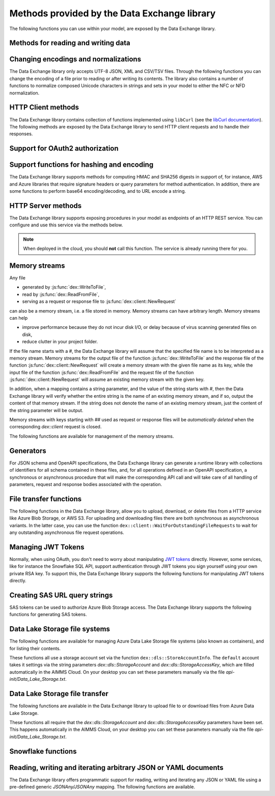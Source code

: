 Methods provided by the Data Exchange library
=============================================

The following functions you can use within your model, are exposed by the Data Exchange library.

Methods for reading and writing data
------------------------------------

.. js:function::  dex::AddMapping(mappingName,mappingFile)

    Parses :token:`mappingFile` to create a mapping called :token:`mappingName`. The function will return 1 on success, or 0 on failure.
    
    :param mappingName: the name of the mapping to be created
    :param mappingFile: the relative path to the mapping file to be parsed.

.. js:function::  dex::DeleteMapping(mappingName)

    Deletes an existing mapping :token:`mappingName`. The function will return 1 on success, or 0 on failure. Mappings referring to runtime identifiers, must be deleted prior to deleting the corresponding runtime library.
    
    :param mappingName: the name of the mapping to be created
  
.. js:function::  dex::ResetMappingData(mappingName,emptyIdentifiers,emptySets,resetCounters)

    Reset data associated with the mapping :token:`mappingName`. The function can empty identifiers and sets associated with the mapping, and reset any iterative counters used in it. The function will return 1 on success, or 0 on failure.
    
    :param mappingName: the name of the mapping to be reset
    :param emptyIdentifiers: indicates whether all identifiers referred in the mapping should be emptied 
    :param emptySets: indicates whether all domain and range sets referred in the mapping should be emptied 
    :param resetCounters: indicates whether to reset all counters for :token:`iterative-binds-to` indices used in the mapping should be reset
	
.. js:function::  dex::ReadFromFile(dataFile,mappingName,emptyIdentifiers,emptySets,resetCounters)

    Reads data from file :token:`dataFile` into model identifiers using mapping :token:`mappingName`. Note that the identifiers used in the :token:`included-mapping` and :token:`write-filter` will also be emptied, depending on the :token:`emptyIdentifiers` argument. When the mapping contains an the :token:`included-mapping` or the :token:`iterative-existing` attributes, emptying sets is likely to cause problems, unless the domain sets referred in these attributes are defined. In that case it is better to call :js:func:`dex::ResetMappingData` for selected mappings, or reset counters selectively using the :token:`iterative-reset` attribute. The function will return 1 on success, or 0 on failure.
    
    :param dataFile: the relative path to the data file/folder to be read
    :param mappingName: the name of the mapping to be used
    :param emptyIdentifiers: indicates whether all identifiers referred in the mapping should be emptied prior to reading the file
    :param emptySets: indicates whether all domain and range sets referred in the mapping should be emptied prior to reading the file
    :param resetCounters: indicates whether to reset all counters for :token:`iterative-binds-to` indices prior to reading the file

.. js:function::  dex::WriteToFile(dataFile,mappingName,pretty)

    Writes file :token:`dataFile` from data in model identifiers using mapping :token:`mappingName`. The function will return 1 on success, or 0 on failure.
    
    :param dataFile: the relative path to the data file/folder to write to
    :param mappingName: the name of the mapping to be used for writing
    :param pretty: indicates whether to use a pretty writer (enhances readability at the cost of bigger file size)

.. js:function::  dex::ReadFromDataSource(dexconFile,mappingName,emptyIdentifiers,emptySets,resetCounters,version)

    Reads from the database defined in DexConnect file :token:`dexconFile` into model identifiers using mapping :token:`mappingName`. Note that the identifiers used in the :token:`included-mapping` and :token:`write-filter` will also be emptied, depending on the :token:`emptyIdentifiers` argument. When the mapping contains an the :token:`included-mapping` or the :token:`iterative-existing` attributes, emptying sets is likely to cause problems, unless the domain sets referred in these attributes are defined. In that case it is better to call :js:func:`dex::ResetMappingData` for selected mappings, or reset counters selectively using the :token:`iterative-reset` attribute. The function will return 1 on success, or 0 on failure.
    
    :param dexconFile: the relative path to the DexConnect file defining the database configuration
    :param mappingName: the name of the mapping to be used
    :param emptyIdentifiers: indicates whether all identifiers referred in the mapping should be emptied prior to reading the file
    :param emptySets: indicates whether all domain and range sets referred in the mapping should be emptied prior to reading the file
    :param resetCounters: indicates whether to reset all counters for :token:`iterative-binds-to` indices prior to reading the file
    :param version: The version name of the dataset to be read. If this string is empty or omitted, the last version will be selected.

.. js:function::  dex::WriteToDataSource(dexconFile,mappingName,version)

    Writes to the database defined in DexConnect file :token:`dexconFile` from data in model identifiers using mapping :token:`mappingName`. The function will return 1 on success, or 0 on failure. It will try to create the database if it does not exist.
    
    :param dexconFile: the relative path to the DexConnect file defining the database configuration
    :param mappingName: the name of the mapping to be used for writing
    :param version: The version name of the data set to be written. If left empty or empty string, DataExchange will create a name like "v\_123", where 123 is the primary key number.

.. js:function::  dex::CreateOrModifyDataSource(dexconFile,mappingName)

    Create a database as define by :token:`dexconFile` and mapping :token:`mappingName`. If the database exist it will check if the table can and needs to be modified. Currently it only allows to add ``maps-to`` columns. The function will return 1 on success, or 0 on failure.
    
    :param dexconFile: the relative path to the DexConnect file defining the database configuration
    :param mappingName: the name of the mapping defining the (new) schema of the tables 
    
.. js:function::  dex::ReadAllMappings

    Read all mappings contained in the folder :token:`Mappings` and store all successfully read mappings in the set :token:`dex::Mappings`. The function will return 1 on success, or 0 on failure.
    
.. js:function::  dex::ReadMappings(startPath, recursive)

    Read all mappings contained in the folder :token:`Mappings` contained in :token:`startPath`, and store all successfully read mappings in the set :token:`dex::Mappings`. The function will return 1 on success, or 0 on failure.
	
    :param startPath: optional string argument indicating the folder containing mapping folder (default "", indicating the project folder)
    :param recursive: optional argument indicating whether or not to search for mapping files recursively in the :token:`Mappings` folder
	
	
.. js:function::  dex::ReadAnnotations

    Read all :token:`dex::Dataset`, :token:`dex::TableName`, and :token:`dex::ColumnName` annotations specified in the model, and use these annotations to fill the identifiers 
    
    * :token:`dex::Datasets` 
    * :token:`dex::Tables`
    * :token:`dex::Columns`
    * :token:`dex::DatasetTableMapping`
    * :token:`dex::ColumnName`
    * :token:`dex::DatasetTableColumnName`
    * :token:`dex::DatasetTableColumnIndex`
    * :token:`dex::DatasetTableColumnIdentifier`
    
    When every table can needs to be included in just a single dataset, you can uniquely specify the dataset-table mapping using annotations only. If tables need to be included in multiple datasets, you can manually modify the identifier :token:`dex::DatasetTableMapping` to add any table to the datasets you wish to include them in. 
    
.. js:function::  dex::GenerateDatasetMappings

    Generate standardized table and Excel sheet mappings based on the :token:`dex::Dataset`, :token:`dex::TableName`, and :token:`dex::ColumnName` annotations. The generated mappings will be stored in the :token:`Mappings/Generated` subfolder of the project folder. All generated mappings will automatically be added to the set of available mappings, and can be directly used to read and write the standardized JSON, XML, CSV/TSV or Excel data sources based on the data exchange annotations. The function will return 1 on success, or 0 on failure. Through the global option ``dex::PrefixAutoTableWithDataset`` you can prefix the generated table names with the specified dataset name, to prevent potential name clashes when the same table name is generated for multiple data categories. Through the global parameter ``dex::DatasetGeneratorFilter`` you can restrict the formats for which mappings will be generated, the default will be to generate mappings for all available formats.
    
    You can use the generated mappings directly with the functions :js:func:`dex::WriteToFile` and :js:func:`dex::ReadFromFile` as with any manually created mapping.
	
Changing encodings and normalizations
-------------------------------------

The Data Exchange library only accepts UTF-8 JSON, XML and CSV/TSV files. Through the following functions you can change the encoding of a file prior to reading or after writing its contents.
The library also contains a number of functions to normalize composed Unicode characters in strings and sets in your model to either the NFC or NFD normalization.

.. js:function:: dex::ConvertFileToEncoding(inputFile, inputEncoding, ouputFile, outputEncoding, noBOM)

	Converts file :token:`inputFile` with encoding :token:`inputEncoding` to file :token:`outputFile` with :token:`outputEncoding`, optionally with a BOM. 
    
    :param inputFile: file path of the input file
    :param inputEncoding: encoding of the input file from the predefined set :token:`AllCharacterEncodings`
    :param outputFile: file path of the output file
    :param outputEncoding: encoding of the output file from the predefined set :token:`AllCharacterEncodings`
    :param noBOM: optional argument indicating whether or not the output file should start with a BOM (default 1)
  
.. js:function:: dex::NormalizeString(inStr, outStr, normalization)

	Normalize :token:`inStr` to :token:`outStr` using the normalization procedure indicated by :token:`normalization`.
    
    :param inStr: scalar input string parameter to hold the string value to normalize
    :param outStr: scalar output string parameter that will hold the normalized string
    :param normalization: optional element parameter into :token:`dex::Normalizations` indicating the normalization to apply (either :token:`nfc` (default), :token:`nfd`, :token:`no-diacritics`, :token:`trim`, :token:`nfc-trim`, :token:`nfd-trim` or :token:`no-diacritics-trim`)

.. js:function:: dex::NormalizeSet(aSet, normalization)

	Normalize all elements in the set :token:`aSet` using the normalization procedure indicated by :token:`normalization`. All elements that changed by the selected normalization will be renamed in the set.
    
    :param aSet: set argument indicating the set for which to normalize all elements
    :param normalization: optional element parameter into :token:`dex::Normalizations` indicating the normalization to apply (either :token:`nfc` (default), :token:`nfd`, :token:`no-diacritics`, :token:`trim`, :token:`nfc-trim`, :token:`nfd-trim` or :token:`no-diacritics-trim`)

.. js:function:: dex::GetOptionValues(optVal)

	AIMMS supports reading arbitrary command line options of the form ``--<name-space>::<option-name>`` followed by the value of the option. This feature allows, for instance, libraries to define its own set of command line options. You can read the values of the command line options through this function. 
	
		:param optVal: one-dimensional string parameter over a set holding the command line options you want to retrieve the values for. The elements should be of the for ``<any-name-space>::<option-name>``.

HTTP Client methods
-------------------

The Data Exchange library contains collection of functions implemented using ``libCurl`` (see the `libCurl documentation <https://curl.se/libcurl/c/>`_). The following methods are exposed by the Data Exchange library to send HTTP client requests and to handle their responses. 

.. js:function::  dex::client::NewRequest

    Create a new HTTP request with (unique) identification :token:`theRequest` to the URL :token:`url`, with method :token:`httpMethod` (optional, default :token:`GET`). Upon response from the web server, the callback method :token:`callback` will be called. The prototype of :token:`callback` should be the same as the function :token:`dex::client::EmptyCallback`. 
		
    For :token:`POST` and :token:`PUT` methods, you can specify the file :token:`requestFile` from which to take the request body of the request. If you specify the optional :token:`responseFile` argument, the response body will be captured in the specified file. If omitted the response body will be silently discarded. The function will return 1 on success, or 0 on failure.
		
    If a :token:`traceFile` is being specified, tracing for the request will be enabled, and the detail trace output from ``libCurl`` will be stored in the specified file. Be aware that the trace file will expose all headers, potentially including those that contain API keys or credentials necessary to access a web service. In such case, you are advised to carefully delete trace files directly after use. You should never create trace files in production.
    
    :param theRequest: string parameter holding the unique identification of the request.
    :param url: string parameter holding the URL of the request, including any query parameters you want to add to the request.
    :param callback: element parameter into :token:`AllProcedures`, holding the callback to be called asynchronously after the response to the HTTP request has been received
    :param httpMethod: (optional) element parameter into :token:`dex::client::HTTPMethods`, specifying the HTTP method to use for the request (default :token:`GET`)
    :param requestFile: (optional) string parameter holding the filename from which to take the request body
    :param responseFile: (optional) string parameter holding the filename in which  to store the response body
    :param traceFile: (optional) string parameter holding the filename in which all trace information about the request is being stored. 

.. js:function::  dex::client::CloseRequest
    
    Close the request :token:`theRequest` and all resources held by the Data Exchange library for the request. If the request has been executed, but Data Exchange library is still listening for a response to the request, it will stop doing so. By default, the Data Exchange library will close the request directly after its callback method has been called to free its resources as soon as possible (e.g. when a large number of request is being executed). Notice that closing a request will *not* remove any request or response files specified in :token:`dex::client::NewRequest`. The function will return 1 on success, or 0 on failure.
    
    :param theRequest: string parameter holding the unique identification of the request to close
    
.. js:function::  dex::client::CloseAllRequests

    Close any outstanding HTTP requests, that have been created and may still be executing. The function will return 1 on success, or 0 on failure.
    
.. js:function::  dex::client::PerformRequest

    Execute a previously created HTTP request `theRequest`. Upon response, the Data Exchange library will call the specified `callback` function asynchronously, as soon as the request has been completed and the AIMMS engine is idle. To force `callback`to be called synchronously within a procedure of your model, you can use the method `dex::client::WaitForResponses`. The function will return 1 on success, or 0 on failure.
   
    :param theRequest: string parameter holding the unique identification of the request to execute

.. js:function::  dex::client::SetDefaultOptions
   
    Using the function :token:`dex::client::SetDefaultOptions` you can specify multiple string and integer-valued Curl options that will be applied to all requests, to modify the behavior of ``libCurl``. All available Curl options can be found in the sets :token:`dex::client::StringOptions` and :token:`dex::client::IntOptions`. For the interpretation of these options please refer to the `Curl options documentation <https://curl.se/libcurl/c/curl_easy_setopt.html>`_. The function will return 1 on success, or 0 on failure. 
    
    :param intOptions: integer parameter over the set :token:`dex::client::intOptions` holding the default integer Curl options to set
    :param stringOptions: string parameter over the set :token:`dex::client::StringOptions` holding the default string Curl options to set

.. js:function::  dex::client::AddRequestOptions
   
    Using the function :token:`dex::client::AddRequestOptions` you can specify multiple string and integer-valued Curl options to request :token:`theRequest`, to modify the behavior of ``libCurl``. All available Curl options can be found in the sets :token:`dex::client::StringOptions` and :token:`dex::client::IntOptions`. For the interpretation of these options please refer to the `Curl options documentation <https://curl.se/libcurl/c/curl_easy_setopt.html>`_. The function will return 1 on success, or 0 on failure. 
    
    :param theRequest: string parameter holding the unique identification of the request to add request options to.
    :param intOptions: integer parameter over the set :token:`dex::client::intOptions` holding the integer Curl options to set
    :param stringOptions: string parameter over the set :token:`dex::client::StringOptions` holding the string Curl options to set

.. js:function::  dex::client::AddStringOption

    Low-level method to set a single string-valued Curl option for request :token:`theRequest`. The argument :token:`stringOptionId` should be the id corresponding to the option taken from the parameter :token:`dex::client:CurlOptionId`. The function will return 1 on success, or 0 on failure.
   
    :param theRequest: string parameter holding the unique identification of the request to add the string-valued request option to.
    :param stringOptionId: parameter holding the Curl id for the option (taken from :token:`dex::client:CurlOptionId`).
    :param optionValue: string parameter holding the option value.

.. js:function::  dex::client::AddIntOption

    Low-level method to set a single integer-valued Curl option for request :token:`theRequest`. The argument :token:`intOptionId` should be the id corresponding to the option taken from the parameter :token:`dex::client:CurlOptionId`. The function will return 1 on success, or 0 on failure.
   
    :param theRequest: string parameter holding the unique identification of the request to add the integer-valued request option to.
    :param intOptionId: parameter holding the Curl id for the option (taken from :token:`dex::client:CurlOptionId`).
    :param optionValue: parameter holding the option value.

.. js:function::  dex::client::SetDefaultHeaders

    Using the function :token:`dex::client::AddRequestHeaders` you can specify any HTTP headers you want to add to subsequent request. Notice that some Curl options will also result in the addition of HTTP headers to the request. The function will return 1 on success, or 0 on failure.
    
    :param headers: string parameter over a (user-defined) set of header names holding the corresponding header values to add to all subsequent requests.

.. js:function::  dex::client::AddRequestHeaders

    Using the function :token:`dex::client::AddRequestHeaders` you can specify any HTTP headers you want to add to request :token:`theRequest`. Notice that some Curl options will also result in the addition of HTTP headers to the request. The function will return 1 on success, or 0 on failure.
    
    :param theRequest: string parameter holding the unique identification of the request to add request headers to.
    :param headers: string parameter over a (user-defined) set of header names holding the corresponding header values to add

.. js:function::  dex::client::AddRequestHeader

    Using the function :token:`dex::client::AddRequestHeader` you can specify a single HTTP header you want to add to request :token:`theRequest`. The function will return 1 on success, or 0 on failure.
    
    :param theRequest: string parameter holding the unique identification of the request to add a request header to.
    :param headers: string parameter holding the header name to add
    :param headerValue: string parameter holding the header value to add

.. js:function::  dex::client::AddRequestTag

    Using the function :token:`dex::client::AddRequestTag` you can add a tag to request :token:`theRequest`, which can be used to more selectively wait for responses. The function will return 1 on success, or 0 on failure.
    
    :param theRequest: string parameter holding the unique identification of the request to add a request header to.
    :param tag: string parameter holding the tag to add

.. js:function::  dex::client::AddMimePart

    Using the function :token:`dex::client::AddMimePart` you can create a multi-part MIME body for a :token:`POST` request. The function will return 1 on success, or 0 on failure.

    :param theRequest: string parameter holding the unique identification of the request for which to create a multi-part MIME body.
    :param partname: string parameter holding the name of the part
    :param partfile: string parameter holding the name of the file containing the contents of the part.
    :param headers: string parameter holding the headers that should be added to the part
    :param asfile: parameter indicating whether part is to be treated as a file part, in which case the base name of :token:`partfile` is transferred as the remote file name
    :param encoding: the encoding to be used for the part (can be ``binary``,``8bit``,``7bit``,``base64``, or ``quoted-printable``).

.. js:function::  dex::client::EmptyCallback

    Prototype function for any callback to be added as the :token:`callback` parameter of the function :token:`dex::client::NewRequest`. 
    Inside the callback you can retrieve info items provided by ``libCurl`` and any response headers regarding the executed request, or handle the response file associated with the request. To free resources, the Data Exchange library will delete a request directly after its callback has been called. At such point, you will not be able to retrieve any info items for the request any longer, but, you as a caller will remain responsible for deleting any request and response files you may have specified.
    
    :param theRequest: string parameter holding the unique identification of the request for which the callback is called.
    :param statusCode: HTTP status code of the response.
    :param errorCode: Curl error code for the response in case the request was not successful.

.. js:function::  dex::client::GetInfoItems

    Using the function :token:`dex::client::GetInfoItems` you can retrieve string- and integer-valued info items provided by ``libCurl`` regarding the executed request inside the :token:`callback` function specified in the :token:`dex::client::NewRequest` method. For the interpretation of the available info items, see the `Curl info documentation <https://curl.se/libcurl/c/curl_easy_getinfo.html>`_. The function will return 1 on success, or 0 on failure.
    
    :param theRequest: string parameter holding the unique identification of the request for you want to retrieve info items
    :param infoItems: subset of :token:`dex::client::CurlInfoItems` holding the collection of string- or integer-valued info items you want to retrieve.
    :param intInfoItems: output parameter holding the integer-valued info item values.
    :param stringInfoItems: output string parameter holding the string-value info item values.

.. js:function::  dex::client::GetStringInfoItem

    Using the function :token:`dex::client::GetStringInfoItem` you can retrieve a single string-valued info item provided by ``libCurl`` regarding the executed request inside the :token:`callback` function specified in the :token:`dex::client::NewRequest` method. The parameter :token:`stringinfoId` should hold the id corresponding to the info item taken from the parameter :token:`dex::client:CurlInfoId`. The function will return 1 on success, or 0 on failure.
    
    :param theRequest: string parameter holding the unique identification of the request for you want to retrieve info items
    :param stringinfoId: parameter holding the id of the string-valued info item
    :param infoValue: output string parameter holding the value of the requested string info item.

.. js:function::  dex::client::GetIntInfoItem

    Using the function :token:`dex::client::GetStringInfoItem` you can retrieve a single integer-valued info item provided by ``libCurl`` regarding the executed request inside the :token:`callback` function specified in the :token:`dex::client::NewRequest` method. The parameter :token:`intinfoId` should hold the id corresponding to the info item taken from the parameter :token:`dex::client:CurlInfoId`. The function will return 1 on success, or 0 on failure.
    
    :param theRequest: string parameter holding the unique identification of the request for you want to retrieve info items
    :param intinfoId: parameter holding the id of the integer-valued info item
    :param infoValue: output parameter holding the value of the requested integer info item.

.. js:function::  dex::client::GetResponseHeaders

    Using the function you can retrieve the HTTP headers of the response of :token:`theRequest`. The function will return 1 on success, or 0 on failure.
    
    :param theRequest: string parameter holding the unique identification of the request for you want to retrieve the response headers
    :param headers: output string parameter over a (user-defined) header set, holding the values of all headers in response, which will be added to the header set.

.. js:function::  dex::client::GetErrorMessage

    With this function you can retrieve the Curl error message associated with the error code passed back via a request callback. The function will return 1 on success, or 0 on failure.
    
    :param errorCode: parameter holding the error code passed back via a request callback
    :param errorMessage: output string parameter holding the associated error message

.. js:function::  dex::client::WaitForResponses

    Using this function you can block the execution of the calling procedure for a maximum of :token:`timeout` milliseconds to wait for incoming responses of any outstanding HTTP requests.
    As soon as a first response is available for any of the outstanding requests within the given timeout, its associated callback will be called, as well as for any other available responses. If there are no further responses, the function will return. The function will return 1 if one or more responses came in within the given timeout, or 0 on timeout.
	
	By specifying a `tag` you can limit the responses for which the method will wait to those requests that have been tagged through the function :token:`dex::client::AddRequestTag` with the specified tag. You can use this, for instance, to make sure that callbacks for different HTTP requests that are executed asynchronously are called in the right order. 
    
    :param timeout: the maximum time in milliseconds to wait for any incoming responses.
    :param tag: optional tag to indicate to only wait for responses of requests tagged with this tag.

.. js:function::  dex::client::SetParallelConnections

    With this function you can set the maximum number of client connections that will be used concurrently. Any HTTP request submitted using :token:`dex::client::PerformRequest` will be executed using one of these concurrent connections. If the number of non-processed requests exceeds the maximum number of concurrent connections, the request will be queued until a connection becomes available.
    
    :param nrconn: the desired maximum number of concurrent client connections allowed (default 16).

.. js:function::  dex::client::QueryMapEncode

    Using this function you can construct a URL-encoded list of query parameters that you want to add to a URL. All query parameters are separated by an :token:`&`, and you can add it to a URL by appending it with a :token:`?` token to the URL. 
    
    :param queryMap: an indexed string parameter over a set of query parameters, holding the associated query parameter values
    :param queryString: a scalar output string parameter holding the URL-encoded query parameter string that you can append to the URL.
    
.. js:function::  dex::client::StopClient

    This function close all outstanding requests, and uninitialize ``libCurl`` to handle any incoming responses. The function will return 1 on success, or 0 on failure.
    
.. js:function:: dex::client::ProxyResolve

	Use the OS proxy configuration to discover a proxy for the given URL. Whenever a proxy is found it can be added to a HTTP request via the `CURLOP_PROXY` option. This function is only implemented for the Windows OS. 
	
	:param url: the URL for which to determine a proxy 
	:param proxyUrl: output string argument to hold the proxy URL for the given URL.
	
.. js:function:: dex::client::DetermineProxyServer

	This function sets common default options for all subsequent `dex::client` requests, in case a HTTP proxy is discovered on the network. 
	
.. js:function:: dex::client::Poll

	Convenience function to poll for certain events by executing a procedure at a given interval. This can for instance by used to regularly check the status of a long-running REST call. Only one function can poll at any given moment.
	
	:param pollingProcedure: element parameter into `AllProcedures` holding the procedure to be executed regularly. The procedure should have no arguments. Polling will be stopped whenever the procedure returns a value of 0, in all other cases polling will continue.
	:param interval: fixed interval in milliseconds in between calls to the polling procedure.
	
.. js:function:: dex::client::StopPolling

	Alterative method to externally stop the sequence of calls to a polling procedure added via :js:func:`dex::client::Poll`.
	
Support for OAuth2 authorization
--------------------------------

.. js:function:: dex::oauth::AddBearerToken

	Add a Bearer token to a given `dex::client` request :token:`theRequest`, after optionally authorizing the client application :token:`apiClient` with the identity platform configured as described in this `section <rest.html#using-oauth2-for-api-authorization>`_. The function will return a return value of 1 on success, or 0 if the authorization failed. In the latter case, the string parameter :token:`dex::oauth::APIClientErrors` contains the error messages returned by the identity platform.
	
	:param apiClient: element parameter into :token:`dex::oath::APIClients`, for which the string parameter :token:`dex::oauth::APIClientStringData` holds the client configuration.
	:param theRequest: `dex`::client` request name to which the Bearer authorization token should be added via the Authorization header.

Support functions for hashing and encoding 
------------------------------------------

The Data Exchange library supports methods for computing HMAC and SHA256 digests in support of, for instance, AWS and Azure libraries that require signature headers or query parameters for method authentication. In addition, there are some functions to perform base64 encoding/decoding, and to URL encode a string.

.. js:function:: dex::client::HMAC

	Compute the HMAC for a ``data_`` string and a given ``key``. The key can be provided as-is, hex-encoded, base64-encoded or base64-url-encoded, while the resulting digest can be hex-, base64- or base64-url-encoded.
	
	:param key: the key used to compute the HMAC digest with
	:param data_: the data string to compute the HMAC digest for
	:param keyEncoding: Optional argument to indicate how the key is encoded, possible values 0 (default) indicates that key is used as-is, 1 key is hex-encoded, 2 key is base64-encoded, 3 key is base64-url-encoded
	:param digestEncoding: Optional argument to indicate how the HMAC digest is encoded, possible values 1 (default) key is hex-encoded, 2 key is base64-encoded, 3 key is base64-url-encoded
	
.. js:function:: dex::client::SHA256

	Compute the SHA256 digest for a ``data_`` string. The resulting digest can be hex-, base64- or base64-url-encoded.
	
	:param data_: the data string to compute the SHA256 digest for
	:param digestEncoding: Optional argument to indicate how the SHA256 digest is encoded, possible values 1 (default) key is hex-encoded, 2 key is base64-encoded, 3 key is base64-url-encoded
	
.. js:function:: dex::client::Base64Encode

	Base64 encode a ``data_`` string. Depending on the flag ``urlEncoding``, the result will be base64-encoded or base64-url-encoded.
	
	:param data_: the data string to base64 encode.
	:param base64Data: the resulting encoded string.
	:param urlEncoding: Optional argument to indicate whether the result should be base64-encoded, or base64-url-encoded

.. js:function:: dex::client::Base64Decode

	Base64 decode a ``base64Data`` string. Depending on the flag ``urlEncoding``, the string is assumed to be base64-encoded or base64-url-encoded.
	
	:param base64Data: the encoded string to base64 decode.
	:param data_: the resulting decoded string.
	:param urlEncoding: Optional argument to indicate whether the input is base64-encoded, or base64-url-encoded

.. js:function:: dex::client::URLEncode

	URL encode a ``data_`` string. 
	
	:param data_: the data string to URL encode.
	:param urlEncodedData: the resulting encoded string.

HTTP Server methods
-------------------

The Data Exchange library supports exposing procedures in your model as endpoints of an HTTP REST service. You can configure and use this service via the methods below.

.. js:function::  dex::api::StartAPIService

    This function will collect all procedures with a :token:`dex::ServiceName` annotation, and will start the HTTP service listener, to listen to, and handle incoming service requests. Prior to calling :token:`dex::api::StartAPIService`, you can configure the listen port and maximum accepted request size in MB, through the configuration parameters:
    
    * :token:`dex::api::ListenerPort` (default 8080)
    * :token:`dex::api::MaxRequestSize` (default 128 MB)
	
.. note::

	When deployed in the cloud, you should **not** call this function. The service is already running there for you.
	


.. js:function::  dex::api::StopAPIService

    This function will stop the HTTP service listener waiting for incoming requests.

.. js:function::  dex::api::Yield
    
    You can use this function yield control for a maximum of :token:`timeout` milliseconds to the HTTP server component of the Data Exchange library to handle incoming requests synchronously. The function will return 1 if one or more requests were handled within the given timeout, or 0 on timeout.
    
    :param timeout: the maximum time in milliseconds to wait for, and handle, any incoming requests.

.. _memory streams:

Memory streams
--------------

Any file 

* generated by :js:func:`dex::WriteToFile`,
* read by :js:func:`dex::ReadFromFile`, 
* serving as a request or response file to :js:func:`dex::client::NewRequest` 

can also be a memory stream, i.e. a file stored in memory. Memory streams can have arbitrary length. Memory streams can help

* improve performance because they do not incur disk I/O, or delay because of virus scanning generated files on disk,
* reduce clutter in your project folder.

If the file name starts with a `#`, the Data Exchange library will assume that the specified file name is to be interpreted as a memory stream. Memory streams for the output file of the function :js:func:`dex::WriteToFile` and the response file of the function :js:func:`dex::client::NewRequest` will create a memory stream with the given file name as its key, while the input file of the function :js:func:`dex::ReadFromFile` and the request file of the function :js:func:`dex::client::NewRequest` will assume an existing memory stream with the given key. 

In addition, when a mapping contains a string parameter, and the value of the string starts with `#`, then the Data Exchange library will verify whether the entire string is the name of an existing memory stream, and if so, output the content of that memory stream. If the string does not denote the name of an existing memory stream, just the content of the string parameter will be output.

Memory streams with keys starting with `##` used as request or response files will be *automatically deleted* when the corresponding `dex::client` request is closed. 

The following functions are available for management of the memory streams.

.. js:function::  dex::DeleteStream

    Delete the memory stream corresponding to key `streamName`.
	
    :param streamName: name of the stream key to delete (including the `#`)
	
.. js:function::  dex::DeleteAllStreams

    This function will delete all streams created via :js:func:`dex::WriteToFile` and :js:func:`dex::client::NewRequest`.

.. js:function::  dex::SetDefaultStreamSize
    
    Every stream created will hold space for `streamSize` bytes. When more bytes are written to a memory stream it will automatically double the available amount of memory but at the expense of copying the existing content. The initial default stream size is 64 KB.
    
    :param streamSize: the default stream size (in bytes) to use.

.. js:function:: dex::ImportStreamContent

	Import the content of a string parameter into a new memory stream. The name of the stream should start with a `#`, to allow the stream to be used by other functions of the Data Exchange library. This function supports string parameters up to 1 MB of content. 
	
	:param streamName: name of memory stream to import content into
	:param content: input string parameter holding the string to import into the memory stream
	
.. js:function:: dex::AppendStream

	Append the content of a string parameter into an existing memory stream.  This function supports string parameters up to 16 KB of content. 

	:param streamName: name of memory stream to append content to
	:param content: input string parameter holding the string to append to the memory stream

.. js:function:: dex::ExportStreamContent

	Export the content of an existing memory stream into a string parameter. This function supports exporting memory streams up to 16 KB.
	
	:param streamName: name of memory stream to export content from
	:param content: output string parameter to hold the content (up to 16 KB) exported from the memory stream	
	:param base64: (optional) argument indicating whether the content of the memory stream should be base64-decoded
	
.. js:function:: dex::WriteStreamToFile

	Write the content of an existing memory stream to a file. 
	
	:param streamName: name of memory stream to write content from
	:param fileName: name of the file to which the content of the stream needs to be written.
	:param base64: (optional) argument indicating whether the content of the memory stream should be base64-decoded
	
.. js::function:: dex::ReadStreamFromFile

	Read the content of a file into a memory stream. 
	
	:param streamName: name of memory stream to write content to
	:param fileName: name of the file from which the content of the stream needs to be read.
	:param base64: (optional) argument indicating whether the content of the memory stream should be base64-encoded

.. js::function:: dex::ReadStreamFromFile

	Read the content of a file into a memory stream. 
	
	:param streamName: name of memory stream to write content to
	:param fileName: name of the file from which the content of the stream needs to be read.
	:param base64: (optional) argument indicating whether the content of the memory stream should be base64-encoded

.. js::function:: dex::StreamLength

	Return the size of the content of a memory stream 
	
	:param streamName: name of memory stream

.. js::function:: dex::Base64EncodeStream

	Replace the content of a stream by the base64 encoded content currently in the memory stream. 
	
	:param streamName: name of memory stream to base64 encode

.. js::function:: dex::Base64DecodeStream

	Replace the content of a stream by the base64 decoded content currently in the memory stream. 
	
	:param streamName: name of memory stream to base64 decode

.. js::function:: dex::RegexReplaceStream

	Replace the content of a stream by content currently in the memory stream with all regular expression replacements applied to it.
	
	:param streamName: name of memory stream to base64 decode
	:param regexIdentifier: string parameter defined over a set of regular expressions holding the replacement text for each regular expression



Generators
----------

For JSON schema and OpenAPI specifications, the Data Exchange library can generate a runtime library with collections of identifiers for all schema contained in these files, and, for all operations defined in an OpenAPI specification, a synchronous or asynchronous procedure that will make the corresponding API call and will take care of all handling of parameters, request and response bodies associated with the operation.

..  js:function:: dex::schema::ParseJSONSchema

	Generate a runtime library containing a collection of identifiers, along with a collection of mapping files that can read/write any JSON file that adheres to the schema into the identifiers in the runtime library. The function expects a JSON schema following the JSON meta schema ``https://json-schema.org/draft/2020-12/schema``.
	
	:param schemaPath: absolute or relative path where to find the JSON schema file from which to generate the runtime library
	:param schemaName_: name of the schema for which to create a runtime library and mapping, will also serve as the name of the runtime library.
	:param schemaPrefix: prefix of the runtime library to generate
	:param explodeDefault: flag to indicate whether to add references to an instance of a subschema (0), to explode subschemas into a schema but still maintaining an `instance` index to allow multiple instances of the data (1, default),  or to explode without an additional `instance` index (2)
	:param externalBindsToPrefx_: string parameter holding an additional index to prefix to the index domain of every generated identifier in the runtime library
	:param externalBindingPrefix: string parameter holding the name of an element parameter to serve as the external binding for the `externalBindsToPrefix_` argument

..  js:function:: dex::schema::GenerateClientFromOpenAPISpec

	Generate a runtime library containing a collection procedures to call all operations defined in the OpenAPI specification, along with a collection of identifiers and their corresponding mappings, than are used to store the data of the request and response bodies associated with these operations. The function expects a OpenAPI 3.1 specification. 

	The library will be stored to disk, along with all generated mappings, in a subfolder of the folder located to by the string parameter ``dex::schema::libprj::LibraryRootFolder``. The ``LibraryInitialization`` procedure from the generated library will read initialization data from a library-specific file in the folder located to by the string parameter ``dex::schema::libprj::ApiInitFolder``. In that file you can, for instance, initialize settings such as the server URL, the API key to be used, or the OAuth2 credentials to be used.

	:param schemaPath: absolute or relative path where to find the OpenAPI specification file from which to generate the runtime library. The OpenAPI specification file can either be in JSON or YAML format.
	:param schemaName_: name of the OpenAPI specification for which to create a runtime library and mapping, will also serve as the name of the runtime library.
	:param schemaPrefix: prefix of the runtime library to generate
	:param explodeDefault: flag to indicate whether to add references to an instance of a subschema (0), to explode subschemas into a schema but still maintaining an `instance` index to allow multiple instances of the data (1, default),  or to explode without an additional `instance` index (2). Values of 0 and 1 create asynchronous methods, that allow multiple API calls to be executed in parallel, while a value of 2 will generate a completely synchronous library, allowing only one API call to be executed at any time.
	:param generateXMLData: flag to indicate whether the API expects JSON request and response bodies (0, default), XML request and response bodies (1), or both JSON and XML request and response bodies.

File transfer functions
-----------------------

The following functions in the Data Exchange library, allow you to upload, download, or delete files from a HTTP service like Azure Blob Storage, or AWS S3. 
For uploading and downloading files there are both synchronous as asynchronous variants. In the latter case, you can use the function ``dex::client::WaitForOutstandingFileRequests`` to wait for any outstanding asynchronous file request operations.

.. js:function:: dex::client::GetFileAsync

	Download a file from a given URL asynchronously. The function will return 1 if the HTTP request could be submitted successfully.
	This function can be used, for instance, to retrieve files from Azure Blob Storage via a SAS URL. 
	If necessary, additional headers for the HTTP request can be added via the string parameter ``dex::client::FileGetHeader``.
	
	Via the function :js:func:`dex::client::WaitForOutstandingFileRequests` you can wait for the download request to be completed. 	
	Via the parameter ``dex::client::LatestFileRequest`` you can retrieve the id of the file request submitted.
	
	:param url: the URL of the file to be downloaded
	:param filePath: the file path where to store the downloaded file

.. js:function:: dex::client::GetFile

	Download a file from a given URL synchronously. The function will return 1 if the file was successfully downloaded, or 0 otherwise.
	If necessary, additional headers for the HTTP request can be added via the string parameter ``dex::client::FileGetHeader``.
	
	If the function does not complete within the given timeout, you can use the function :js:func:`dex::client::WaitForOutstandingFileRequests` to wait for the download request to complete. 	
	
	:param url: the URL of the file to be downloaded
	:param filePath: the file path where to store the downloaded file
	:param timeout: optional parameter indicating the time to wait for the request to complete (default 30 seconds)
	
.. js:function:: dex::client::PutFileAsync

	Upload a file to a given URL asynchronously. The function will return 1 if the HTTP request could be submitted successfully.
	This function can be used, for instance, to upload files to Azure Blob Storage via a SAS URL. 
	Via the `offset` and `requestSize` arguments, files can be partially uploaded. 
	If necessary, additional headers for the HTTP request can be added via the string parameter ``dex::client::FilePutHeader``.
	
	Via the function :js:func:`dex::client::WaitForOutstandingFileRequests` you can wait for the upload request to be completed. 	
	Via the parameter ``dex::client::LatestFileRequest`` you can retrieve the id of the file request submitted.
	
	:param filePath: the file path of the file to upload
	:param url: the URL where to upload the file to
	:param offset: (optional) offset in `filePath` where to start the upload (default 0)
	:param requestSize: (optional) size of content to upload (default 0, from offset to end-of-file)

.. js:function:: dex::client::PutFile

	Upload a file to a given URL synchronously. The function will return 1 if the file was successfully uploaded, or 0 otherwise.
	If necessary, additional headers for the HTTP request can be added via the string parameter ``dex::client::FilePutHeader``.
	Via the `offset` and `requestSize` arguments, files can be partially uploaded. 

	If the function does not complete within the given timeout, you can use the function :js:func:`dex::client::WaitForOutstandingFileRequests` to wait for the upload request to complete. 	
	
	:param filePath: the file path of the file to upload
	:param url: the URL where to upload the file to
	:param timeout: optional parameter indicating the time to wait for the request to complete (default 30 seconds)
	:param offset: (optional) offset in `filePath` where to start the upload (default 0)
	:param requestSize: (optional) size of content to upload (default 0, from offset to end-of-file)

.. js:function:: dex::client::DeleteFile

	Issue a DELETE request for a given URL synchronously. The function will return 1 if the file was successfully deleted, or 0 otherwise.
	If necessary, additional headers for the HTTP request can be added via the string parameter ``dex::client::FileDeleteHeader``.
	
	If the function does not complete within the given timeout, you can use the function :js:func:`dex::client::WaitForOutstandingFileRequests` to wait for the upload request to complete. 	
	
	:param url: the URL to delete
	:param timeout: optional parameter indicating the time to wait for the request to complete (default 30 seconds)

.. js:function:: dex::client::WaitForOutstandingFileRequests

	Wait for any outstanding file requests for a given timeout. The function returns 1 if all outstanding requests have been completed, or 0 otherwise.
	
	You can check the status of individual file requests via the parameters ``dex::client::FileRequestStatusCode`` and ``dex::client::FileRequestErrorCode``.
		
	:param timeout: optional parameter indicating the time to wait for any outstanding requests to complete (default 30 seconds)

Managing JWT Tokens
-------------------

Normally, when using OAuth, you don't need to worry about manipulating `JWT tokens <https://jwt.io>`_ directly. However, some services, like for instance the Snowflake SQL API, support authentication through JWT tokens you sign yourself using your own private RSA key. To support this, the Data Exchange library supports the following functions for manipulating JWT tokens directly.

.. js:function:: dex::jwt::Encode

	Generate a JWT token for a given payload, signed using a given private RSA key. The contents of the payload can be constructed using the pre-defined ``JWT`` mapping, and the identifiers in the ``dex::jwt`` section of the Data Exchange library. This mapping supports string, integer and boolean claims, as well as claims consisting of arrays of string or integers. If you need to specify other claims, you can obviously construct the JWT payload using mappings constructed specifically for that purpose.

	:param payLoad: the JWT payload used to create the JWT token. 
	:param rsaPrivateKey: the private RSA key used to sign the JWT token.
	:param token: output string argument holding the signed JWT token.
	
.. js:function:: dex::jwt::Decode

	Reconstruct the JWT payload contained in a given JWT token, but do not verify the token
	
	:param token: the given JWT token to decode
	:param payLoad: output string argument holding the decoded JWT payload. 

.. js:function:: dex::jwt::Verify

	Verify the validity of a given JWT token. The function will verify the token signature using the given public RSA key, and check the ``iat``, ``nbf`` and ``exp`` fields of the given token and verify that is used in the given time range. The function will return 
	
	:param token: the given JWT token to verify
	:param rsaPublicKey: the public RSA key to verify the signature with

.. js:function:: dex::jwt::EpochTime

	Return the time in seconds since Unix epoch. You can use this function to construct the ``iat``, ``nbf`` and ``exp`` fields of a JWT payload.

Creating SAS URL query strings
------------------------------

SAS tokens can be used to authorize Azure Blob Storage access. The Data Exchange library supports the following functions for generating SAS tokens. 

.. js:function:: dex::client::az::AccountSASQueryString

	Generate an Account SAS query string, to pre-authenticate, for instance, a request to Azure Blob Storage. For details about the allowed values for the various arguments, please refer to `Create an account SAS <https://learn.microsoft.com/en-us/rest/api/storageservices/create-account-sas>`_.
	
	:param accessKey: the account access key to use for signing the SAS query string
	:param accountName: the account name for which to create the SAS query string
	:param services: the services to which the SAS query string can be applied
	:param resourceTypes: the resource types to which the SAS query string can be applied
	:param permissions: the permissions to apply
	:param expiryDate: the expiry date until which the SAS query string can be used to authorize requests. You can use the function :js:func:`dex::client::az::ÈxpiryDateFromNow` to generate this argument
	:param ip: the IP range from which requests can be made
	:param queryString: the value of the generated SAS query string

.. js:function:: dex::client::az::ContainerSASQueryString

	Generate a Service SAS query string, to pre-authenticate request to a specific container in Azure Blob Storage. For details about the allowed values for the various arguments, please refer to `Create a service SAS <https://learn.microsoft.com/en-us/rest/api/storageservices/create-service-sas>`_.
	
	:param queryString: the value of the generated SAS query string
	:param accessKey: the account access key to use for signing the SAS query string
	:param accountName: the account name for which to create the SAS query string
	:param container: the container name to which you want to limit access
	:param permissions: the permissions to apply to the container
	:param expiryDate: the expiry date until which the SAS query string can be used to authorize requests. You can use the function :js:func:`dex::client::az::ÈxpiryDateFromNow` to generate this argument
	:param ip: optional argument providing the IP range from which requests can be made
	:param storedAccessPolicy: optional argument providing the name of a stored Access Policy you want to apply to the created SAS token
	:param encryptionScope: optional argument specifying the encryption scope that the client application can use.
	
.. js:function:: dex::client::az::DirectorySASQueryString

	Generate a Service SAS query string, to pre-authenticate request to a specific directory within a container in Azure Blob Storage. For details about the allowed values for the various arguments, please refer to `Create a service SAS <https://learn.microsoft.com/en-us/rest/api/storageservices/create-service-sas>`_.
	
	:param queryString: the value of the generated SAS query string
	:param accessKey: the account access key to use for signing the SAS query string
	:param accountName: the account name for which to create the SAS query string
	:param container: the container name to which you want to limit access
	:param path: path prefix representing the directory within the container to which you want to limit access
	:param permissions: the permissions to apply to the container
	:param expiryDate: the expiry date until which the SAS query string can be used to authorize requests. You can use the function :js:func:`dex::client::az::ÈxpiryDateFromNow` to generate this argument
	:param ip: optional argument providing the IP range from which requests can be made
	:param directoryDepth: optional argument to indicate the number of subdirectories under the root directory 
	:param storedAccessPolicy: optional argument providing the name of a stored Access Policy you want to apply to the created SAS token
	:param encryptionScope: optional argument specifying the encryption scope that the client application can use.
	
.. js:function:: dex::client::az::ExpiryDateFromNow

	Generate an expiry date for a SAS query string, ending at a given amount of seconds from now.
	
	:param expiry: the amount of seconds from now, at which time the SAS query string should expire
	
Data Lake Storage file systems
------------------------------

The following functions are available for managing Azure Data Lake Storage file systems (also known as containers), and for listing their contents.

These functions all use a storage account set via the function ``dex::dls::StoreAccountInfo``. The ``default`` account takes it settings via the string parameters `dex::dls::StorageAccount` and `dex::dls::StorageAccessKey`, which are filled automatically in the AIMMS Cloud. On your desktop you can set these parameters manually via the file `api-init/Data_Lake_Storage.txt`.

.. js:function:: dex::dls::StoreAccountInfo

	Store the credentials for a new storage account. You must provide provide a storage `account`, and either a `accessKey`, or a `accountSAS` and/or `containerSAS` token. The storage account and access key for the DLS account available in the AIMMS cloud will be automatically added as the ``default`` account. On your desktop this account will be set from the file `api-init/Data_Lake_Storage.txt`.
	
	:param name_: the name through which the storage account info will become available.
	:param account: the storage account name to be added
	:param accessKey: the access key for the storage account
	:param accountSAS: a fixed account SAS token to be used if no access key is provided to generate one
	:param containerSAS: a fixed container SAS token to be used if no access key is provided to generate one
	
.. js:function:: dex::dls::ListFileSystems

	List all file systems within an Azure Data Lake Storage account. The function will return 1 upon success, or an error on failure.

	:param FileSystems: output set argument holding the file systems present in the storage account.
	:param accountName: optional element parameter holding the name of the storage account to be used (default ``default``).
	
.. js:function:: dex::dls::CreateFileSystem

	Create a new file system within an Azure Data Lake Storage account. The function will return 1 upon success, or an error on failure.

	:param fileSystem: string parameter holding the name of the file systems to create.
	:param accountName: optional element parameter holding the name of the storage account to be used (default ``default``).
	
.. js:function:: dex::dls::DeleteFileSystem

	Delete an existing file system within an Azure Data Lake Storage account. The function will return 1 upon success, or an error on failure.

	:param fileSystem: string parameter holding the name of the file systems to delete.
	:param accountName: optional element parameter holding the name of the storage account to be used (default ``default``).
	
.. js:function:: dex::dls::ListFiles

	List the files within a certain path prefix of a given file system.  The function will return 1 upon success, or an error on failure.

	:param fileSystem: string parameter holding the name of the file systems.
	:param pathPrefix: string parameter holding the prefix of the path of all files to be listed. This prefix must correspond to a complete directory within the file system, and may, but need not, end with a `/`.
	:param Paths: output set arguments used to enumerate all listed files and directories. The set must be a subset of the predefined set `Integers`.
	:param pathName: output string parameter over `Paths` holding the names of all files and directories found.
	:param fileSize: output numeric parameter over `Paths` holding the file size of all files found.
	:param isDirectory: output binary parameter over `Paths` indicating whether a given path is a directory and not a file.
	:param recursive: optional parameter indicating whether only files within the given path prefix should be listed, or recursively.
	:param accountName: optional element parameter holding the name of the storage account to be used (default ``default``).

.. js:function:: dex::dls::DeletePath

	Delete a single file in a file system, or a complete directory. The function will return 1 upon success, or an error on failure.

	:param fileSystem: string parameter holding the name of the file systems.
	:param path: string parameter holding the name of the file or directory within the file system to be deleted.
	:param accountName: optional element parameter holding the name of the storage account to be used (default ``default``).

.. js:function:: dex::dls::SetAccessPolicy

	Define up to 5 stored access policies that can be used to create container SAS query strings that can modified on the fly by adapting the stored access policy.
	Every call to `dex::dls::SetAccessPolicy` will override the previous values of all stored access policies.
	
	:param fileSystem: the Azure Blob Storage container for which to create stored access policies
	:param Ids: set containing the names of all stored access policies to be defined
	:param Start_: 1-dimensional string parameter holding the start dates of all stored access policies
	:param Expiry: 1-dimensional string parameter holding the expiry dates of all stored access policies
	:param Permission: 1-dimensional string parameter holding the permissions of all stored access policies
	:param accountName: optional element parameter holding the name of the storage account to be used (default ``default``).
	
.. js:function:: dex::dls::GetAccessPolicy

	Get the list of stored access policies defined for a specific Azure Blob Storage container.
	
	:param fileSystem: the Azure Blob Storage container for which to retrieve the stored access policies
	:param Ids: set containing the names of all stored access policies to be retrieved
	:param Start_: 1-dimensional string parameter holding the start dates of all stored access policies
	:param Expiry: 1-dimensional string parameter holding the expiry dates of all stored access policies
	:param Permission: 1-dimensional string parameter holding the permissions of all stored access policies
	:param accountName: optional element parameter holding the name of the storage account to be used (default ``default``).

Data Lake Storage file transfer
-------------------------------

The following functions are available in the Data Exchange library to upload file to or download files from Azure Data Lake Storage. 

These functions all require that the `dex::dls::StorageAccount` and `dex::dls::StorageAccessKey` parameters have been set. This happens automatically in the AIMMS Cloud, on your desktop you can set these parameters manually via the file `api-init/Data_Lake_Storage.txt`.

.. js:function:: dex::dls::GetAccountSASQueryString

	Create an account SAS query string for the storage account associated with an AIMMS cloud account.
	
	:param accountName: input element parameter holding the name of the storage account to be used.
	:param queryString: output string parameter holding the generated SAS query string
	:param permissions: the permission string used in creating the SAS query string
	:param expiry: the expiry in seconds from now for the generated SAS query string

.. js:function:: dex::dls::GetContainerSASQueryString

	Create a container SAS query string for a container in the storage account associated with an AIMMS cloud account.

	:param accountName: input element parameter holding the name of the storage account to be used.
	:param queryString: output string parameter holding the generated SAS query string
	:param fileSystem: the container for which the SAS query string is generated
	:param permissions: the permissions of the SAS query string
	:param expiry: the expiry in seconds from now for the generated SAS query string	
	:param storedAccessPolicy: the name of a stored access policy on the container to use in generating the SAS query string. If a stored access policy is used, the `permissions` and `expiry` arguments will be ignored
	
.. js:function:: dex::dls::UploadFile

	Upload a single file to a path within a file system. The function will return 1 upon success, or an error on failure. The method will wait for the upload to succeed for `dex::dls::WaitRetries` seconds, with a default of 500 seconds. In case of a slow internet connection, you can increase this value to make the upload succeed. 

	:param fileSystem: string parameter holding the name of the file systems.
	:param _file: local file path of the file to upload
	:param pathPrefix: string parameter holding the path prefix of the directory within the file system to which the file must be uploaded
	:param accountName: optional element parameter holding the name of the storage account to be used (default ``default``).

.. js:function:: dex::dls::UploadFiles

	(Recursively) upload the files within a local directory to a path within a file system. The function will return 1 upon success, or an error on failure. The method will wait for the upload to succeed for `dex::dls::WaitRetries` seconds, with a default of 500 seconds. In case of a slow internet connection, you can increase this value to make the upload succeed. 

	:param fileSystem: string parameter holding the name of the file systems.
	:param directory: local directory from which to upload files
	:param pathPrefix: string parameter holding the path prefix of the directory within the file system to which the file must be uploaded.
	:param recursive: optional parameter indicating whether only files within the given directory should be uploaded, or recursively.
	:param accountName: optional element parameter holding the name of the storage account to be used (default ``default``).

.. js:function:: dex::dls::DownloadFile

	Download a single file from a file system to a local directory. The function will return 1 upon success, or an error on failure. The method will wait for the download to succeed for `dex::dls::WaitRetries` seconds, with a default of 500 seconds. In case of a slow internet connection, you can increase this value to make the download succeed. 

	:param fileSystem: string parameter holding the name of the file systems.
	:param urlPath: path of the file within the file system to download.
	:param directory: string parameter holding the local directory to which the file must be downloaded.
	:param accountName: optional element parameter holding the name of the storage account to be used (default ``default``).

.. js:function:: dex::dls::DownloadFiles

	(Recursively) download the files within a path within a file system to a local directory. The function will return 1 upon success, or an error on failure. The method will wait for the download to succeed for `dex::dls::WaitRetries` seconds, with a default of 500 seconds. In case of a slow internet connection, you can increase this value to make the download succeed. 

	:param fileSystem: string parameter holding the name of the file systems.
	:param pathPrefix: string parameter holding the path prefix of the directory within the file system from which to download files.
	:param directory: local directory to which to download files
	:param recursive: optional parameter indicating whether only files within the given path prefix should be downloaded, or recursively.
	:param accountName: optional element parameter holding the name of the storage account to be used (default ``default``).

.. js:function:: dex::dls::WriteDatasetInstanceByTable

	For a given generated dataset `dataset` generate Parquet files for all tables in the dataset, and store these Parquet files in the container in the configured Azure Data Lake Storage account in the container pointed to by ``dex::dls::DatasetsByTableContainer``. 	Within the container the Parquet files are stored using the pattern `<dataset>/<table>/<instance>.parquet`, where `<instance>` is the given `instance`.

	:param dataset: element parameter holding the name of the dataset to write.
	:param instance: string parameter holding instance name of the dataset to write.
	:param accountName: optional element parameter holding the name of the storage account to be used (default ``default``).

.. js:function:: dex::dls::ReadDatasetInstanceByTable

	For a given generated dataset `dataset` and dataset instance, transfer Parquet files from the container in the configured Azure Data Lake Storage account in the container pointed to by ``dex::dls::DatasetsByTableContainer`` from the location `<dataset>/<table>/<instance>.parquet`, where `<instance>` is the given `instance`, to the current session and read the content of the Parquet files into the model.

	:param dataset: element parameter holding the name of the dataset to read.
	:param instance: string parameter holding instance name of the dataset to read.
	:param accountName: optional element parameter holding the name of the storage account to be used (default ``default``).

.. js:function:: dex::dls::WriteDatasetInstanceByInstance

	For a given generated dataset `dataset` generate Parquet files for all tables in the dataset, and store these Parquet files in the container in the configured Azure Data Lake Storage account in the container pointed to by ``dex::dls::DatasetsByTableContainer``. 	Within the container the Parquet files are stored using the pattern `<dataset>/<instance>/<table>.parquet`, where `<instance>` is the given `instance`.

	:param dataset: element parameter holding the name of the dataset to write.
	:param instance: string parameter holding instance name of the dataset to write.
	:param accountName: optional element parameter holding the name of the storage account to be used (default ``default``).

.. js:function:: dex::dls::ReadDatasetInstanceByInstance

	For a given generated dataset `dataset` and dataset instance, transfer Parquet files from the container in the configured Azure Data Lake Storage account in the container pointed to by ``dex::dls::DatasetsByTableContainer`` from the location `<dataset>/<instance>/<table>.parquet`, where `<instance>` is the given `instance`, to the current session and read the content of the Parquet files into the model.

	:param dataset: element parameter holding the name of the dataset to read.
	:param instance: string parameter holding instance name of the dataset to read.
	:param accountName: optional element parameter holding the name of the storage account to be used (default ``default``).

Snowflake functions
-------------------

.. js:function::  dex::sf::ExecuteSQLStatement(stmt,timeout)

    Execute a SQL statement `stmt` in the configured schema of the configured Snowflake instance. By default, the function will wait for a maximum of 50 seconds for the execution of the statement to complete. If the execution is completed, the function will return a code of 200, if the execution is still in progress, the function will return 202. In case of any failure the function will return 0. If the execution is still in progress, you can call the function `dex::sf::WaitForSQLStatements` to wait for any SQL statements still in progress. When `timeout` is 0, the function returns immediately, and you can execute other SQL statements in parallel and use `dex::sf::WaitForSQLStatement` for all SQL statements to complete.
    
    :param stmt: SQL statement to be executed (up to 64KB characters)
    :param timeout: time to wait for the statement execution to complete (default 50 seconds)

.. js:function::  dex::sf::WaitForSQLStatements(timeout)

    Wait for `timeout` seconds for all outstanding SQL statements that are still in progress to complete. The function returns 1 if all statements have completed, or 0 otherwise.
        
    :param timeout: time in seconds to wait for all outstanding statements still in progress to complete

.. js:function::  dex::sf::StatementsAllExecutedSuccessfully

    Return whether all executed SQL statement that have completed where successful.
        
.. js:function::  dex::sf::ClearExecutionState

    Reset the execution state of all submitted SQL statements. You should call this statement prior to executing a batch of SQL statements that you want to execute in parallel, or parallel calls to `dex::sf::GenerateAndLoadParquetIntoTable` or `dex::sf::GenerateAndLoadParquetFromTable``.  
        
.. js:function::  dex::sf::GenerateAndLoadParquetIntoTable(mappingName,tableName,timeout,query,columns,sqlString,accountName)

    The function will generate an intermediate Parquet file using the DEX mapping `mappingName`, store the Parquet file in the Azure Data Lake Storage account that comes with every AIMMS cloud account, and insert the data contained in the table `tableName` in the configured schema of the Snowflake instance connected to. The default `sqlString` executed will assume that the table will just have all the fields contained in the Parquet file, but you can specify any Snowflake SQL statement to provide a customized insert statement. The function will wait `timeout` seconds for the execution of the SQL statement to complete. If the statement is still in progress on return (202 return code), you can call `dex::sf::WaitForSQLStatements` to wait for the completion of the insert statement. When `timeout` is 0, the function will return immediately, and you can call the function multiple times to load multiple files into Snowflake in parallel. 
    
    :param mappingName: name of a DEX mapping used to generate a Parquet file to upload from the current model data
    :param tableName: name of the table in the configured Snowflake schema to insert the data in the generated Parquet file to
    :param timeout: time to wait for the Snowflake insert statement to complete (default 50 seconds)
    :param query: optional query from the intermediate Parquet file, defaults to the intermediate Parquet file
    :param columns: optional argument for specifying which columns to copy into the table from the query/Parquet file
    :param sqlString: optional string argument containing the SQL statement to execute.
    :param accountName: optional element parameter holding the name of the storage account to be used (default ``default``).
 
.. js:function::  dex::sf::GenerateAndLoadParquetFromTable(mappingName,tableName,timeout,query,sqlString,emptyIdentifiers,emptySets,accountName)

    The function will execute the `sqlString` statement to generate a Parquet file from Snowflake select statement. The default statement will generate a Parquet file from all fields in the Snowflake table `tableName`. The function will wait `timeout` seconds for the execution of the SQL statement to complete. If the statement is still in progress on return (202 return code), you can call `dex::sf::WaitForSQLStatements` to wait for the completion of the insert statement. After the statement has completed, the data in the generated Parquet file will be read into the current model data using the DEX mapping `mappingName`. When `timeout` is 0, the function will return immediately, and you can call the function multiple times to load multiple files into Snowflake in parallel.
    
    :param mappingName: name of a DEX mapping used to read the generated Parquet file into the current model data
    :param tableName: name of the table in the configured Snowflake schema the contents of which will be used to generate the intermediate Parquet file
    :param timeout: time to wait for the Snowflake select statement to complete (default 50 seconds)
    :param query: optional argument specifying a select query to copy the data from into the intermediate Parquet file, defaults to the table
    :param sqlString: optional string argument containing the SQL select statement to execute.
    :param emptyIdentifiers: optional 0/1 argument indicating whether all identifiers in the mapping should be emptied prior to reading the Parquet file
    :param emptySets: optional 0/1 argument indicating whether all sets used in the mapping should be emptied prior to reading the Parquet file
    :param accountName: optional element parameter holding the name of the storage account to be used (default ``default``).
    
.. js:function::  dex::sf::GenerateTableCreateStatements

    When you are using DEX model annotations to create the Parquet mapping, then you can use this function to generate a Snowflake create table statement that exactly matches the generated Parquet file mapping. The generated statements are stored in the string parameter `dex::sf::TableCreateStatements`.
	

Reading, writing and iterating arbitrary JSON or YAML documents
---------------------------------------------------------------

The Data Exchange library offers programmatic support for reading, writing and iterating any JSON or YAML file using a pre-defined generic `JSONAny/JSONAny` mapping. The following functions are available. 

.. js:function:: dex::json::ReadInstance

	Read an arbitrary JSON or YAML file using the pre-defined `JSONAny/JSONAny` mapping into identifiers within the `dex::json` namespace.

	:param instName: string parameter holding the name of the element within the set `dex::json::JSONInstances`.
	:param instFile: string parameter holding the file name of the JSON or YAML document to read.

.. js:function:: dex::json::WriteInstance

	Write an arbitrary JSON or YAML file using the pre-defined `JSONAny/JSONAny` mapping using the content of the identifiers within the `dex::json` namespace, for the slice corresponding to the `_inst` argument. 

	:param _inst: element parameter holding the element within the set `dex::json::JSONInstances` for which to write a JSON file.
	:param instFile: string parameter holding the file name of the JSON or YAML document to write.
	:param pretty: optional parameter indicating whether the generated JSON/YAML file should be pretty-printed.

.. js:function:: dex::json::EmptyInstance

	Empty the content of the identifiers within the `dex::json` namespace, for the slice corresponding to the `_inst` argument. 

	:param _inst: element parameter holding the element within the set `dex::json::JSONInstances` for which to empty the identifiers within the `dex::json` namespace.

.. js:function:: dex::json::CreateInstance

	Create a new JSON/YAML instance in the set `dex::json::JSONInstances`, and prepare the identifiers in the `dex::json` namespace to programmatically create a new JSON/YAML document. The function returns the element in the set `dex::json::Nodes` representing the root node of the newly created JSON/YAML document.
	
	:param instName: string parameter holding the name of JSON/YAML instance to create.

.. js:function:: dex::json::SetBool

	Assign a boolean value to either the JSON/YAML root node of a JSON/YAML document or an array member of an array value in the JSON/YAML document.
	
	:param _nde: element parameter holding the node in the JSON/YAML document for which to set the value.
	:param bool: boolean value to assign to the `_nde`

.. js:function:: dex::json::SetInt

	Assign an integer value to either the JSON/YAML root node of a JSON/YAML document or an array member of an array value in the JSON/YAML document.
	
	:param _nde: element parameter holding the node in the JSON/YAML document for which to set the value.
	:param int: integer value to assign to the `_nde`

.. js:function:: dex::json::SetNumber

	Assign a double value to either the JSON/YAML root node of a JSON/YAML document or an array member of an array value in the JSON/YAML document.
	
	:param _nde: element parameter holding the node in the JSON/YAML document for which to set the value.
	:param number: double value to assign to the `_nde`

.. js:function:: dex::json::SetString

	Assign a string value to either the JSON/YAML root node of a JSON/YAML document or an array member of an array value in the JSON/YAML document.
	
	:param _nde: element parameter holding the node in the JSON/YAML document for which to set the value.
	:param _string: double value to assign to the `_nde`, the assigned value can be up to 256 KB in size.

.. js:function:: dex::json::SetObject

	Assign an object value to either the JSON/YAML root node of a JSON/YAML document or an array member of an array value in the JSON/YAML document. The function returns the element in the set `dex::json::Nodes` representing the added object.
	
	:param _nde: element parameter holding the node in the JSON/YAML document for which to set the value.

.. js:function:: dex::json::SetArray

	Assign an array value to either the JSON/YAML root node of a JSON/YAML document or an array member of an array value in the JSON/YAML document. The function returns the element in the set `dex::json::Nodes` representing the added array.
	
	:param _nde: element parameter holding the node in the JSON/YAML document for which to set the value.

.. js:function:: dex::json::AddArrayMember

	Assign a new member to a `_nde` representing an array value. The function will return the element of `dex::json::Nodes` representing the array member.
	
	:param _nde: element parameter holding the node in the JSON/YAML document representing the array value.

.. js:function:: dex::json::AddBoolProperty

	Add a new boolean property to a `_nde` representing an object in the JSON/YAML document. 
	
	:param _nde: element parameter holding the node in the JSON/YAML document representing the object to which to add the property.
	:param prop: string parameter holding the name of the property to add to the object
	:param bool: parameter holding the boolean value of the property to add.
	
.. js:function:: dex::json::AddIntProperty

	Add a new integer property to a `_nde` representing an object in the JSON/YAML document. 
	
	:param _nde: element parameter holding the node in the JSON/YAML document representing the object to which to add the property.
	:param prop: string parameter holding the name of the property to add to the object
	:param int: parameter holding the integer value of the property to add.
	
.. js:function:: dex::json::AddNumberProperty

	Add a new double property to a `_nde` representing an object in the JSON/YAML document. 
	
	:param _nde: element parameter holding the node in the JSON/YAML document representing the object to which to add the property.
	:param prop: string parameter holding the name of the property to add to the object
	:param number: parameter holding the double value of the property to add.
	
.. js:function:: dex::json::AddStringProperty

	Add a new string property to a `_nde` representing an object in the JSON/YAML document. 
	
	:param _nde: element parameter holding the node in the JSON/YAML document representing the object to which to add the property.
	:param prop: string parameter holding the name of the property to add to the object
	:param _string: parameter holding the string value of the property to add.
	
.. js:function:: dex::json::AddObjectProperty

	Add a new object property to a `_nde` representing an object in the JSON/YAML document. The function will return the element in the set `dex::json::Nodes` representing the newly added object.
	
	:param _nde: element parameter holding the node in the JSON/YAML document representing the object to which to add the property.
	:param prop: string parameter holding the name of the property to add to the object
	
.. js:function:: dex::json::AddArrayProperty

	Add a new array property to a `_nde` representing an object in the JSON/YAML document. The function will return the element in the set `dex::json::Nodes` representing the newly added array. You can use the function :js:func:`dex::json::AddArrayMember` to add new members to the array.
	
	:param _nde: element parameter holding the node in the JSON/YAML document representing the object to which to add the property.
	:param prop: string parameter holding the name of the property to add to the object
	
.. js:function:: dex::json::RootNode

	Return the root node of the last JSON/YAML document read using :js:func:`dex::json::ReadInstance`. If the root node is an object or array, you can directly access the object properties or array members.
	
.. js:function: dex::json::BoolVal

	Return the bool value of the root node of a JSON/YAML document, or of an array item within the JSON/YAML document.

	:param _nde: element parameter holding the node in the JSON/YAML document from which to retrieve the property.

.. js:function: dex::json::IntVal

	Return the integer value of the root node of a JSON/YAML document, or of an array item within the JSON/YAML document.

	:param _nde: element parameter holding the node in the JSON/YAML documentfrom which to retrieve the property.
	
.. js:function: dex::json::NumberVal

	Return the double value of the root node of a JSON/YAML document, or of an array item within the JSON/YAML document.

	:param _nde: element parameter holding the node in the JSON/YAML document from which to retrieve the property.

.. js:function: dex::json::StringVal

	Return the string value of the root node of a JSON/YAML document, or of an array item within the JSON/YAML document.

	:param _nde: element parameter holding the node in the JSON/YAML document from which to retrieve the property.
	
.. js:function: dex::json::BoolProperty

	Return the bool value of a property of an object node within the JSON/YAML document.

	:param _nde: element parameter holding the node in the JSON/YAML document representing the object from which to retrieve the property.
	
	
.. js:function: dex::json::IntProperty

	Return the integer value of  a property of an object node within the JSON/YAML document.

	:param _nde: element parameter holding the node in the JSON/YAML document representing the object from which to retrieve the property.
	
.. js:function: dex::json::NumberProperty

	Return the double value of a property of an object node within the JSON/YAML document.

	:param _nde: element parameter holding the node in the JSON/YAML document representing the object from which to retrieve the property.
	
.. js:function: dex::json::StringProperty

	Return the string value of a property of an object node within the JSON/YAML document.

	:param _nde: element parameter holding the node in the JSON/YAML document representing the object from which to retrieve the property.
	
.. js:function: dex::json::ObjectProperty

	Return the node representing the object value of a property of an object node within the JSON/YAML document.

	:param _nde: element parameter holding the node in the JSON/YAML document representing the object from which to retrieve the property.
	
.. js:function: dex::json::ArrayProperty

	Return the node representing the array value of a property of an object node within the JSON/YAML document. You can use the function :js:func:`dex::json::ArrayItem` to retrieve a specific member of the array.

	:param _nde: element parameter holding the node in the JSON/YAML document representing the object from which to retrieve the property.
	
.. js:function: dex::json::ArrayItem

	Return the node representing the `n`-th item from a node representing an array within the JSON/YAML document. 

	:param _nde: element parameter holding the node in the JSON/YAML document representing the object from which to retrieve the property.
	:param n: the  (1-based) number of the item to retrieve from the array.

.. spelling:word-list::

    uninitialize
		HMAC
		SHA256
		base64
		url
		AWS
		OAuth2
		IP
		JWT
		RSA
		
	